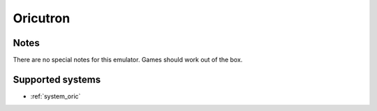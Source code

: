 .. _emulator_oricutron:

Oricutron
=========

Notes
~~~~~

There are no special notes for this emulator. Games should work out of the box.

Supported systems
~~~~~~~~~~~~~~~~~
- :ref:`system_oric`
